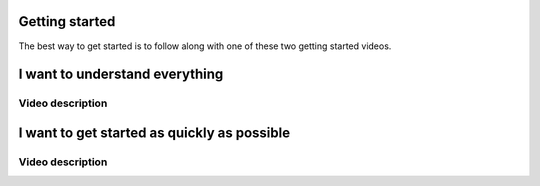Getting started
===============

The best way to get started is to follow along with one of these two getting started videos.

.. raw:: html

    <p>If you run into trouble, check out the <a href="https://github.com/dsbowen/hemlock/issues" target="_blank">Hemlock issues page</a> for help.</p>

I want to understand everything
===============================

.. raw:: html

    <b><p>Highly recommended for new programmers.</p></b>

    <p>This getting started video takes you through a full Hemlock workflow step by step with detailed explanations geared towards new programmers. Budget 45 minutes.</p>

    <style>
        .aspect-ratio {
            position: relative;
            width: 100%;
            height: 0;
            padding-bottom: 56%; /* The height of the item will now be 56% of the width. */
        }

        .aspect-ratio iframe {
            position: absolute;
            width: 100%;
            height: 100%;
            left: 0;
            top: 0;
        }
    </style>

    <div class="aspect-ratio">
        <iframe src="https://www.youtube.com/embed/7zoOYyRFMu4" title="YouTube video player" frameborder="0" allow="accelerometer; autoplay; clipboard-write; encrypted-media; gyroscope; picture-in-picture" allowfullscreen></iframe>
    </div>

Video description
~~~~~~~~~~~~~~~~~

.. raw:: html

    <p>Click <a href="https://github.com" target="_blank">here</a> to sign up for GitHub.</p>

    <p><b>Make sure you have a GitHub account before clicking the links below.</b> If you try to click these links before you have a GitHub account, you will see a <i>Page Not Found</i> error message.</p>

    <p>Click <a href="https://github.com/dsbowen/hemlock-template/generate" target="_blank">here</a> to create a new repository from the Hemlock template.</p>

    <p>Check <a href="https://gitpod.io/docs/browser-extension" target="_blank">here</a> to add the Gitpod extension to your browser.

    <p>Click <a href="https://github.com/dsbowen/hemlock-tutorial/generate" target="_blank">here</a> to create a new repository from the Hemlock tutorial.</p>

    <p>Click <a href="https://github.com/dsbowen/hemlock/issues" target="_blank">here</a> to open a GitHub issue to ask for help.</p>

I want to get started as quickly as possible
============================================

.. raw:: html

    <p>This getting started video takes you through a full Hemlock workflow as quickly as possible. Budget 20 minutes.</p>

    <b><p>If you get stuck, check out the "I want to understand everything" video above.</p></b>

    <p>Make sure you have a <a href="https://github.com" target="_blank">GitHub account</a> and the <a href="https://gitpod.io/docs/browser-extension" target="_blank">Gitpod browser extension</a> (not necessary if you intend to clone the repository and work locally) before starting.</p>

    <div class="aspect-ratio">
        <iframe src="https://www.youtube.com/embed/DTvzUZb23w4" title="YouTube video player" frameborder="0" allow="accelerometer; autoplay; clipboard-write; encrypted-media; gyroscope; picture-in-picture" allowfullscreen></iframe>
    </div>

Video description
~~~~~~~~~~~~~~~~~

.. raw:: html

    <p>Click <a href="https://github.com/dsbowen/hemlock-template/generate" target="_blank">here</a> to create a new repository from the Hemlock template.</p>

    <p>Click <a href="https://github.com/dsbowen/hemlock-tutorial/generate" target="_blank">here</a> to create a new repository from the Hemlock tutorial.</p>

    <p>Click <a href="https://github.com/dsbowen/hemlock/issues" target="_blank">here</a> to open a GitHub issue to ask for help.</p>